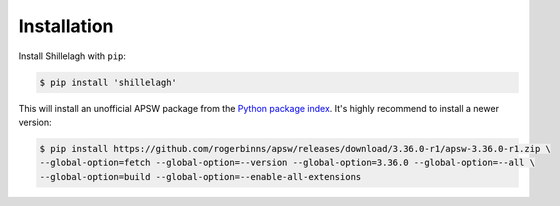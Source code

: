 .. _install:

============
Installation
============

Install Shillelagh with ``pip``:

.. code-block:: bash

    $ pip install 'shillelagh'

This will install an unofficial APSW package from the `Python package index <https://pypi.org/project/apsw/>`_. It's highly recommend to install a newer version:

.. code-block:: bash

    $ pip install https://github.com/rogerbinns/apsw/releases/download/3.36.0-r1/apsw-3.36.0-r1.zip \
    --global-option=fetch --global-option=--version --global-option=3.36.0 --global-option=--all \
    --global-option=build --global-option=--enable-all-extensions
